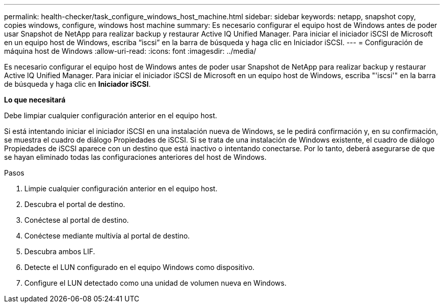 ---
permalink: health-checker/task_configure_windows_host_machine.html 
sidebar: sidebar 
keywords: netapp, snapshot copy, copies windows, configure, windows host machine 
summary: Es necesario configurar el equipo host de Windows antes de poder usar Snapshot de NetApp para realizar backup y restaurar Active IQ Unified Manager. Para iniciar el iniciador iSCSI de Microsoft en un equipo host de Windows, escriba “iscsi” en la barra de búsqueda y haga clic en Iniciador iSCSI. 
---
= Configuración de máquina host de Windows
:allow-uri-read: 
:icons: font
:imagesdir: ../media/


[role="lead"]
Es necesario configurar el equipo host de Windows antes de poder usar Snapshot de NetApp para realizar backup y restaurar Active IQ Unified Manager. Para iniciar el iniciador iSCSI de Microsoft en un equipo host de Windows, escriba "'iscsi'" en la barra de búsqueda y haga clic en *Iniciador iSCSI*.

*Lo que necesitará*

Debe limpiar cualquier configuración anterior en el equipo host.

Si está intentando iniciar el iniciador iSCSI en una instalación nueva de Windows, se le pedirá confirmación y, en su confirmación, se muestra el cuadro de diálogo Propiedades de iSCSI. Si se trata de una instalación de Windows existente, el cuadro de diálogo Propiedades de iSCSI aparece con un destino que está inactivo o intentando conectarse. Por lo tanto, deberá asegurarse de que se hayan eliminado todas las configuraciones anteriores del host de Windows.

.Pasos
. Limpie cualquier configuración anterior en el equipo host.
. Descubra el portal de destino.
. Conéctese al portal de destino.
. Conéctese mediante multivía al portal de destino.
. Descubra ambos LIF.
. Detecte el LUN configurado en el equipo Windows como dispositivo.
. Configure el LUN detectado como una unidad de volumen nueva en Windows.

